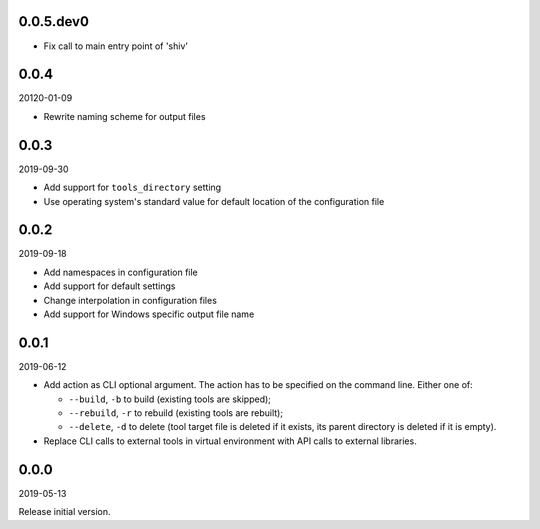 ..


.. Keep the current version number on line number 5
0.0.5.dev0
==========

* Fix call to main entry point of 'shiv'


0.0.4
=====

20120-01-09

* Rewrite naming scheme for output files


0.0.3
=====

2019-09-30

* Add support for ``tools_directory`` setting

* Use operating system's standard value for default location of the
  configuration file


0.0.2
=====

2019-09-18

* Add namespaces in configuration file

* Add support for default settings

* Change interpolation in configuration files

* Add support for Windows specific output file name


0.0.1
=====

2019-06-12

* Add action as CLI optional argument. The action has to be specified on the
  command line. Either one of:

  * ``--build``, ``-b`` to build (existing tools are skipped);
  * ``--rebuild``, ``-r`` to rebuild (existing tools are rebuilt);
  * ``--delete``, ``-d`` to delete (tool target file is deleted if it exists,
    its parent directory is deleted if it is empty).

* Replace CLI calls to external tools in virtual environment with API calls to
  external libraries.


0.0.0
=====

2019-05-13

Release initial version.


.. EOF
